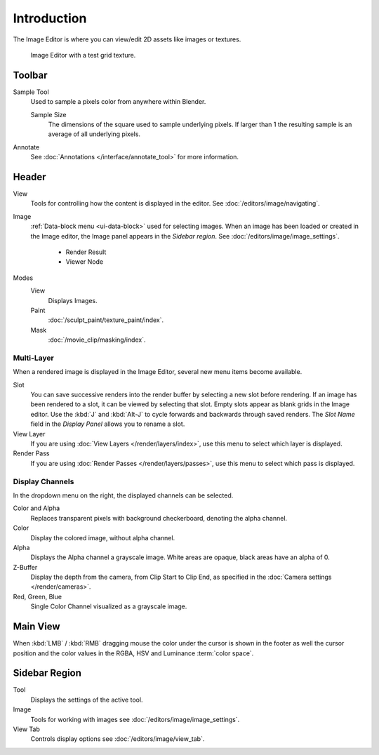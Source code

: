 
************
Introduction
************

The Image Editor is where you can view/edit 2D assets like images or textures.

.. figure:: /images/editors_image_introduction_main.png

   Image Editor with a test grid texture.


Toolbar
=======

Sample Tool
   Used to sample a pixels color from anywhere within Blender.

   Sample Size
      The dimensions of the square used to sample underlying pixels.
      If larger than 1 the resulting sample is an average of all underlying pixels.

Annotate
   See :doc:`Annotations </interface/annotate_tool>` for more information.


Header
======

View
   Tools for controlling how the content is displayed in the editor.
   See :doc:`/editors/image/navigating`.
Image
   :ref:`Data-block menu <ui-data-block>` used for selecting images.
   When an image has been loaded or created in the Image editor,
   the Image panel appears in the *Sidebar region*.
   See :doc:`/editors/image/image_settings`.

      - Render Result
      - Viewer Node
Modes
   View
      Displays Images.
   Paint
      :doc:`/sculpt_paint/texture_paint/index`.
   Mask
      :doc:`/movie_clip/masking/index`.


Multi-Layer
-----------

When a rendered image is displayed in the Image Editor,
several new menu items become available.

Slot
   You can save successive renders into the render buffer by selecting a new slot before rendering.
   If an image has been rendered to a slot, it can be viewed by selecting that slot.
   Empty slots appear as blank grids in the Image editor.
   Use the :kbd:`J` and :kbd:`Alt-J` to cycle forwards and backwards through saved renders.
   The *Slot Name* field in the *Display Panel* allows you to rename a slot.
View Layer
   If you are using :doc:`View Layers </render/layers/index>`,
   use this menu to select which layer is displayed.
Render Pass
   If you are using :doc:`Render Passes </render/layers/passes>`,
   use this menu to select which pass is displayed.


Display Channels
----------------

In the dropdown menu on the right, the displayed channels can be selected.

Color and Alpha
   Replaces transparent pixels with background checkerboard, denoting the alpha channel.
Color
   Display the colored image, without alpha channel.
Alpha
   Displays the Alpha channel a grayscale image. White areas are opaque, black areas have an alpha of 0.
Z-Buffer
   Display the depth from the camera, from Clip Start to Clip End,
   as specified in the :doc:`Camera settings </render/cameras>`.
Red, Green, Blue
   Single Color Channel visualized as a grayscale image.


Main View
=========

When :kbd:`LMB` / :kbd:`RMB` dragging mouse the color under the cursor is shown in the footer as well the cursor
position and the color values in the RGBA, HSV and Luminance :term:`color space`.


Sidebar Region
==============

Tool
   Displays the settings of the active tool.
Image
   Tools for working with images see :doc:`/editors/image/image_settings`.
View Tab
   Controls display options see :doc:`/editors/image/view_tab`.
